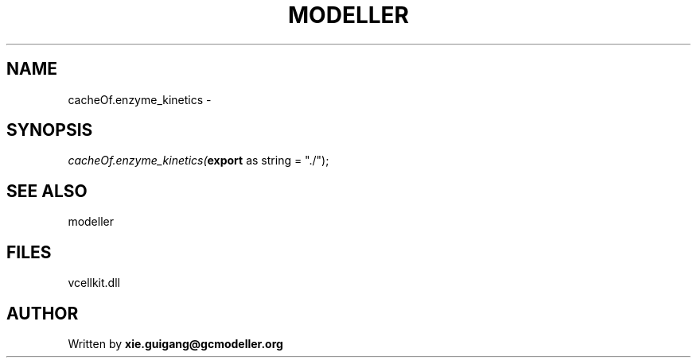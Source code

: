 .\" man page create by R# package system.
.TH MODELLER 4 2000-01-01 "cacheOf.enzyme_kinetics" "cacheOf.enzyme_kinetics"
.SH NAME
cacheOf.enzyme_kinetics \- 
.SH SYNOPSIS
\fIcacheOf.enzyme_kinetics(\fBexport\fR as string = "./");\fR
.SH SEE ALSO
modeller
.SH FILES
.PP
vcellkit.dll
.PP
.SH AUTHOR
Written by \fBxie.guigang@gcmodeller.org\fR
